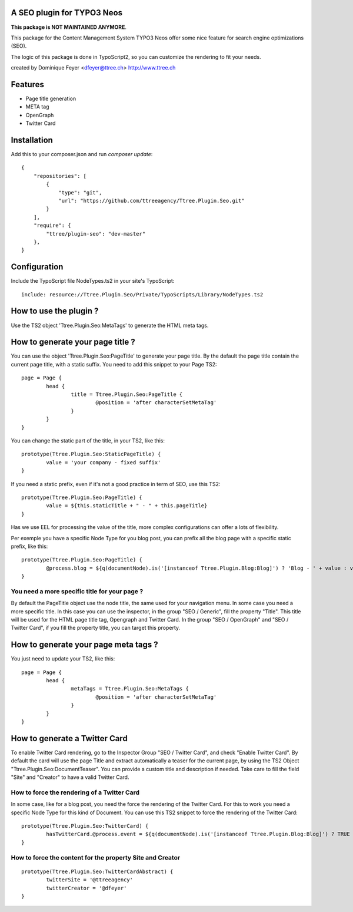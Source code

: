 A SEO plugin for TYPO3 Neos
===========================

**This package is NOT MAINTAINED ANYMORE**.

This package for the Content Management System TYPO3 Neos offer some nice feature for search engine optimizations (SEO).

The logic of this package is done in TypoScript2, so you can customize the rendering to fit your needs.

created by Dominique Feyer <dfeyer@ttree.ch> http://www.ttree.ch

Features
========

- Page title generation
- META tag
- OpenGraph
- Twitter Card

Installation
============
Add this to your composer.json and run `composer update`::

	{
	    "repositories": [
	        {
	            "type": "git",
	            "url": "https://github.com/ttreeagency/Ttree.Plugin.Seo.git"
	        }
	    ],
	    "require": {
	        "ttree/plugin-seo": "dev-master"
	    },
	}

Configuration
=============

Include the TypoScript file NodeTypes.ts2 in your site's TypoScript::

	include: resource://Ttree.Plugin.Seo/Private/TypoScripts/Library/NodeTypes.ts2

How to use the plugin ?
=======================

Use the TS2 object 'Ttree.Plugin.Seo:MetaTags' to generate the HTML meta tags.

How to generate your page title ?
=================================

You can use the object 'Ttree.Plugin.Seo:PageTitle' to generate your page title. By the default the page title contain the
current page title, with a static suffix. You need to add this snippet to your Page TS2::

	page = Page {
		head {
			title = Ttree.Plugin.Seo:PageTitle {
				@position = 'after characterSetMetaTag'
			}
		}
	}

You can change the static part of the title, in your TS2, like this::

	prototype(Ttree.Plugin.Seo:StaticPageTitle) {
  		value = 'your company - fixed suffix'
	}

If you need a static prefix, even if it's not a good practice in term of SEO, use this TS2::

	prototype(Ttree.Plugin.Seo:PageTitle) {
		value = ${this.staticTitle + " - " + this.pageTitle}
	}

Has we use EEL for processing the value of the title, more complex configurations can offer a lots of flexibility.

Per exemple you have a specific Node Type for you blog post, you can prefix all the blog page with a specific static prefix, like this::

	prototype(Ttree.Plugin.Seo:PageTitle) {
		@process.blog = ${q(documentNode).is('[instanceof Ttree.Plugin.Blog:Blog]') ? 'Blog - ' + value : value}
	}

You need a more specific title for your page ?
----------------------------------------------

By default the PageTitle object use the node title, the same used for your navigation menu. In some case you need a more specific title. In this
case you can use the inspector, in the group "SEO / Generic", fill the property "Title". This title will be used for the HTML page title tag,
Opengraph and Twitter Card. In the group "SEO / OpenGraph" and "SEO / Twitter Card", if you fill the property title, you can target this property.

How to generate your page meta tags ?
=====================================

You just need to update your TS2, like this::

	page = Page {
		head {
			metaTags = Ttree.Plugin.Seo:MetaTags {
				@position = 'after characterSetMetaTag'
			}
		}
	}

How to generate a Twitter Card
==============================

To enable Twitter Card rendering, go to the Inspector Group "SEO / Twitter Card", and check "Enable Twitter Card". By default the card will use the page Title
and extract automatically a teaser for the current page, by using the TS2 Object "Ttree.Plugin.Seo:DocumentTeaser". You can provide a custom title and
description if needed. Take care to fill the field "Site" and "Creator" to have a valid Twitter Card.

How to force the rendering of a Twitter Card
--------------------------------------------

In some case, like for a blog post, you need the force the rendering of the Twitter Card. For this to work you need a specific Node Type for this kind of Document.
You can use this TS2 snippet to force the rendering of the Twitter Card::

	prototype(Ttree.Plugin.Seo:TwitterCard) {
		hasTwitterCard.@process.event = ${q(documentNode).is('[instanceof Ttree.Plugin.Blog:Blog]') ? TRUE : value}
	}

How to force the content for the property Site and Creator
----------------------------------------------------------

::

	prototype(Ttree.Plugin.Seo:TwitterCardAbstract) {
		twitterSite = '@ttreeagency'
		twitterCreator = '@dfeyer'
	}
